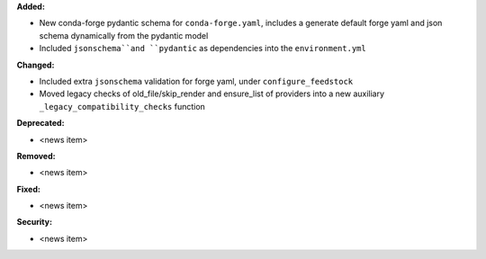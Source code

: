 **Added:**

* New conda-forge pydantic schema for ``conda-forge.yaml``, includes a generate default forge yaml and json schema dynamically from the pydantic model
* Included ``jsonschema``and ``pydantic`` as dependencies into the ``environment.yml``

**Changed:**

* Included extra ``jsonschema`` validation for forge yaml, under ``configure_feedstock``
* Moved legacy checks of old_file/skip_render and ensure_list of providers into a new  auxiliary ``_legacy_compatibility_checks`` function

**Deprecated:**

* <news item>

**Removed:**

* <news item>

**Fixed:**

* <news item>

**Security:**

* <news item>
